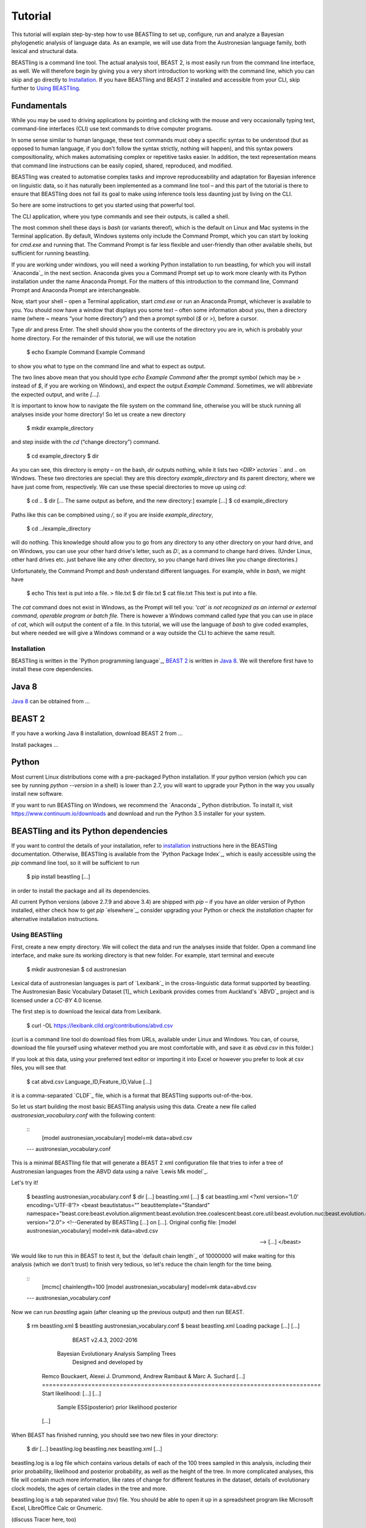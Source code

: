 ========
Tutorial
========

This tutorial will explain step-by-step how to use BEASTling to set
up, configure, run and analyze a Bayesian phylogenetic analysis of
language data.  As an example, we will use data from the Austronesian
language family, both lexical and structural data.

BEASTling is a command line tool. The actual analysis tool, BEAST 2,
is most easily run from the command line interface, as well. We will
therefore begin by giving you a very short introduction to working
with the command line, which you can skip and go directly to
`Installation`_. If you have BEASTling and BEAST 2 installed and
accessible from your CLI, skip further to `Using BEASTling`_.

Fundamentals
------------

While you may be used to driving applications by pointing and clicking
with the mouse and very occasionally typing text, command-line
interfaces (CLI) use text commands to drive computer programs.

In some sense similar to human language, these text commands must obey
a specific syntax to be understood (but as opposed to human language,
if you don't follow the syntax strictly, nothing will happen), and
this syntax powers compositionality, which makes automatising complex
or repetitive tasks easier.  In addition, the text representation
means that command line instructions can be easily copied, shared,
reproduced, and modified.

BEASTling was created to automatise complex tasks and improve
reproduceability and adaptation for Bayesian inference on linguistic
data, so it has naturally been implemented as a command line tool –
and this part of the tutorial is there to ensure that BEASTling does
not fail its goal to make using inference tools less daunting just by
living on the CLI.

So here are some instructions to get you started using that powerful tool.

The CLI application, where you type commands and see their outputs,
is called a shell.

The most common shell these days is `bash` (or variants thereof),
which is the default on Linux and Mac systems in the Terminal
application. By default, Windows systems only include the Command
Prompt, which you can start by looking for `cmd.exe` and running
that. The Command Prompt is far less flexible and user-friendly than
other available shells, but sufficient for running beastling.

If you are working under windows, you will need a working Python
installation to run beastling, for which you will install `Anaconda`_
in the next section. Anaconda gives you a Command Prompt set up to
work more cleanly with its Python installation under the name Anaconda
Prompt. For the matters of this introduction to the command line,
Command Prompt and Anaconda Prompt are interchangeable.

Now, start your shell – open a Terminal application, start `cmd.exe`
or run an Anaconda Prompt, whichever is available to you. You should
now have a window that displays you some text – often some information
about you, then a directory name (where `~` means “your home
directory”) and then a prompt symbol (`$` or `>`), before a cursor.

Type `dir` and press Enter. The shell should show you the contents of
the directory you are in, which is probably your home directory.
For the remainder of this tutorial, we will use the notation

    $ echo Example Command
    Example Command

to show you what to type on the command line and what to expect as output.

The two lines above mean that you should type `echo Example Command`
after the prompt symbol (which may be `>` instead of `$`, if you are
working on Windows), and expect the output `Example Command`.
Sometimes, we will abbreviate the expected output, and write `[...]`.

It is important to know how to navigate the file system on the command
line, otherwise you will be stuck running all analyses inside your
home directory! So let us create a new directory

    $ mkdir example_directory

and step inside with the `cd` (“change directory”) command.

    $ cd example_directory
    $ dir

As you can see, this directory is empty – on the bash, `dir` outputs
nothing, while it lists two `<DIR>`ectories `.` and `..` on
Windows. These two directories are special: they are this directory
`example_directory` and its parent directory, where we have just come
from, respectively. We can use these special directories to move up
using `cd`:

    $ cd ..
    $ dir
    [... The same output as before, and the new directory:]
    example
    [...]
    $ cd example_directory

Paths like this can be compbined using `/`, so if you are inside `example_directory`,

    $ cd ../example_directory

will do nothing. This knowledge should allow you to go from any
directory to any other directory on your hard drive, and on Windows,
you can use your other hard drive's letter, such as `D:`, as a command
to change hard drives. (Under Linux, other hard drives etc. just
behave like any other directory, so you change hard drives like you
change directories.)

Unfortunately, the Command Prompt and `bash` understand
different languages. For example, while in `bash`, we might have

    $ echo This text is put into a file. > file.txt
    $ dir
    file.txt
    $ cat file.txt
    This text is put into a file.

The `cat` command does not exist in Windows, as the Prompt will tell
you: `'cat' is not recognized as an internal or external command,
operable program or batch file.` There is however a Windows command
called `type` that you can use in place of `cat`, which will output
the content of a file.  In this tutorial, we will use the language of
`bash` to give coded examples, but where needed we will give a Windows
command or a way outside the CLI to achieve the same result.

Installation
============

BEASTling is written in the `Python programming language`_, `BEAST 2`_
is written in `Java 8`_. We will therefore first have to install these
core dependencies.

Java 8
------
`Java 8`_ can be obtained from …

BEAST 2
-------
If you have a working Java 8 installation, download BEAST 2 from …

Install packages …

Python
------
Most current Linux distributions come with a pre-packaged Python
installation. If your python version (which you can see by running
`python --version` in a shell) is lower than 2.7, you will want to
upgrade your Python in the way you usually install new software.

If you want to run BEASTling on Windows, we recommend the `Anaconda`_
Python distribution. To install it, visit
https://www.continuum.io/downloads and download and run the Python 3.5
installer for your system.

BEASTling and its Python dependencies
-------------------------------------

If you want to control the details of your installation, refer to
`installation`_ instructions here in the BEASTling
documentation. Otherwise, BEASTling is available from the `Python
Package Index`_, which is easily accessible using the `pip` command
line tool, so it will be sufficient to run

    $ pip install beastling
    [...]

in order to install the package and all its dependencies.

All current Python versions (above 2.7.9 and above 3.4) are shipped
with `pip` – if you have an older version of Python installed, either
check how to get `pip` `elsewhere`_, consider upgrading your Python or
check the `installation` chapter for alternative installation
instructions.

Using BEASTling
===============

First, create a new empty directory. We will collect the data and run
the analyses inside that folder. Open a command line interface, and
make sure its working directory is that new folder. For example,
start terminal and execute

    $ mkdir austronesian
    $ cd austronesian

Lexical data of austronesian languages is part of `Lexibank`_ in the
cross-linguistic data format supported by beastling. The Austronesian
Basic Vocabulary Dataset [1]_ which Lexibank provides comes from
Auckland's `ABVD`_ project and is licensed under a `CC-BY` 4.0 license.

The first step is to download the lexical data from Lexibank.

    $ curl -OL https://lexibank.clld.org/contributions/abvd.csv

(curl is a command line tool do download files from URLs, available
under Linux and Windows. You can, of course, download the file
yourself using whatever method you are most comfortable with, and save
it as `abvd.csv` in this folder.)

If you look at this data, using your preferred text editor or
importing it into Excel or however you prefer to look at csv files,
you will see that

    $ cat abvd.csv
    Language_ID,Feature_ID,Value
    [...]

it is a comma-separated `CLDF`_ file, which is a format that BEASTling
supports out-of-the-box.

So let us start building the most basic BEASTling analysis using this
data. Create a new file called `austronesian_vocabulary.conf` with the
following content:

    ::
           [model austronesian_vocabulary]
           model=mk
           data=abvd.csv
    --- austronesian_vocabulary.conf

This is a minimal BEASTling file that will generate a BEAST 2 xml
configuration file that tries to infer a tree of Austronesian
languages from the ABVD data using a naïve `Lewis Mk model`_.

Let's try it!

    $ beastling austronesian_vocabulary.conf
    $ dir
    [...]
    beastling.xml
    [...]
    $ cat beastling.xml
    <?xml version='1.0' encoding='UTF-8'?>
    <beast beautistatus="" beautitemplate="Standard" namespace="beast.core:beast.evolution.alignment:beast.evolution.tree.coalescent:beast.core.util:beast.evolution.nuc:beast.evolution.operators:beast.evolution.sitemodel:beast.evolution.substitutionmodel:beast.evolution.likelihood" version="2.0">
    <!--Generated by BEASTling [...] on [...].
    Original config file:
    [model austronesian_vocabulary]
    model=mk
    data=abvd.csv

    -->
    [...]
    </beast>

We would like to run this in BEAST to test it, but the `default chain
length`_ of 10000000 will make waiting for this analysis (which we
don't trust) to finish very tedious, so let's reduce the chain length
for the time being.

    ::
           [mcmc]
           chainlength=100
           [model austronesian_vocabulary]
           model=mk
           data=abvd.csv
    --- austronesian_vocabulary.conf

Now we can run `beastling` again (after cleaning up the previous
output) and then run BEAST.

    $ rm beastling.xml
    $ beastling austronesian_vocabulary.conf
    $ beast beastling.xml
    Loading package [...]
    [...]

                                BEAST v2.4.3, 2002-2016
                 Bayesian Evolutionary Analysis Sampling Trees
                           Designed and developed by
     Remco Bouckaert, Alexei J. Drummond, Andrew Rambaut & Marc A. Suchard
     [...]
     ===============================================================================
     Start likelihood: [...]
     [...]
         Sample ESS(posterior)          prior     likelihood      posterior
     [...]
     
When BEAST has finished running, you should see two new files in your directory:

    $ dir
    [...]
    beastling.log       beastling.nex   beastling.xml
    [...]

beastling.log is a log file which contains various details of each of the 100 trees sampled in this analysis, including their prior probability, likelihood and posterior probability, as well as the height of the tree.  In more complicated analyses, this file will contain much more information, like rates of change for different features in the dataset, details of evolutionary clock models, the ages of certain clades in the tree and more.

beastling.log is a tab separated value (tsv) file.  You should be able to open it up in a spreadsheet program like Microsoft Excel, LibreOffice Calc or Gnumeric.

(discuss Tracer here, too)

beastling.nex is a tree log file which contains the actual 100 trees themselves.  This file is in a format knows as Nexus, which itself expresses phylogenetic trees in a format known as Newick, which uses nested brackets to represent trees.  These files can be visualised using special purpose programs.  FigTree is a popular example.  Let's take a look at our trees!

More advanced modelling
=======================

Our BEASTling analyses so far have had very short and neat configuration, but have not been based on a terribly realistic model of linguistic evolution, and so we may want to make some changes.  We will continue to use the Austronesian vocabulary example here, but everything in this section should be equally applicable to the typological analysis as well.

The main oversimplification in the default analysis is the treatment of the rate at which linguistic features change.  The default analysis makes two simplifications: first, all features in the dataset change at the same rate as each other.  Secondly, it assumes that the rate of change is fixed at all points in time annd at all locations on the phylogenetic tree.  BEASTling makes it easy to relax either of these assumptions, or both.  The cost you pay is that your analysis will not run as quickly, and you may experience convergance issues.

Rate variation
--------------

You can enable rate variation by adding `rate_variation = True` to your `[model]` section, like this:

    ::
           [model austronesian_vocabulary]
           model=mk
           data=abvd.csv
           rate_variation=True
    --- austronesian_vocabulary.conf

This will assign a separate rate of evolution to each feature in the dataset (each meaning slot in the case of our cognate data).  The words for some meaning slots, such as pronouns or body parts, may change very slowly compared to the average, while the words for other meaning slots may change very slowly.  With rate variation enabled, BEAST will attempt to figure out relative rates of change for each of your features.

Rebuild your XML file and run BEAST again:

(shell output here)

Permitting rate variation can impact the topology of the trees which are sampled.  If two languages have different words for a meaning slot which evolves very slowly, this is evidence the the languages are only distantly related.  However, if two languages have different words for a meaning slot which evolves rapidly, then this does not necessarily mean they cannot be closely related.  This kind of nuanced inference cannot be made in a model where all features are forced to evolve at the same rate, so the tree topology which comes out of the two models can differ significantly.  Let's look at our new trees:

(FigTree output here)

Clock variation
---------------

If you want the rate of language change to vary across different branches in the tree, you can specify your own clock model.

    ::
           [model austronesian_vocabulary]
           model=mk
           data=abvd.csv
           rate_variation=True
           [clock default]
           type=relaxed
    --- austronesian_vocabulary.conf

Here we have specified a relaxed clock model.  This means that every branch on the tree will have its own specific rate of change.  However, all of these rates will be sampled from one distribution, so that most branches will receive rates which are only slightly faster or slower than the average, while a small number of branches may have outlying rates.

Adding calibrations
-------------------

The trees we have been looking at up until now have all had branch lengths expressed in units of expected number of substitutions, or "change events", per feature.  One common application of phylogenetics in linguistics is to estimate the age of language families or subfamilies.  In order to do this, we need to calibrate our tree by providing BEAST with our best estimate of the age of some points on the tree.  If we do this, the trees in our .nex output file will instead have branch lenghts in units which match the units used for our calibration.

Calibrations are added to their own section in the configuration file:

(research sensible Austronesian calibrations and put some in here)

Adding geography
-------------------

.. `Lexibank`: ???
.. `ABVD`: http://language.psy.auckland.ac.nz/austronesian/
.. 1: Greenhill, S.J., Blust. R, & Gray, R.D. (2008). The Austronesian Basic Vocabulary Database: From Bioinformatics to Lexomics. Evolutionary Bioinformatics, 4:271-283.
.. `CC-BY`: https://creativecommons.org/licenses/by/4.0/ 
.. `CLDF`: https://github.com/glottobank/cldf
